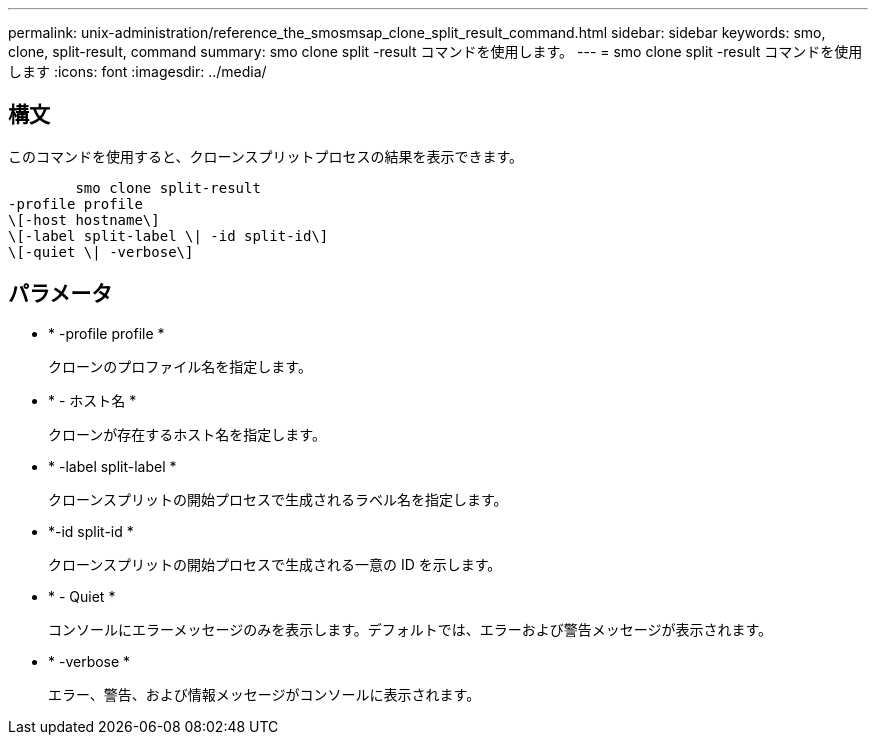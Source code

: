 ---
permalink: unix-administration/reference_the_smosmsap_clone_split_result_command.html 
sidebar: sidebar 
keywords: smo, clone, split-result, command 
summary: smo clone split -result コマンドを使用します。 
---
= smo clone split -result コマンドを使用します
:icons: font
:imagesdir: ../media/




== 構文

このコマンドを使用すると、クローンスプリットプロセスの結果を表示できます。

[listing]
----

        smo clone split-result
-profile profile
\[-host hostname\]
\[-label split-label \| -id split-id\]
\[-quiet \| -verbose\]
----


== パラメータ

* * -profile profile *
+
クローンのプロファイル名を指定します。

* * - ホスト名 *
+
クローンが存在するホスト名を指定します。

* * -label split-label *
+
クローンスプリットの開始プロセスで生成されるラベル名を指定します。

* *-id split-id *
+
クローンスプリットの開始プロセスで生成される一意の ID を示します。

* * - Quiet *
+
コンソールにエラーメッセージのみを表示します。デフォルトでは、エラーおよび警告メッセージが表示されます。

* * -verbose *
+
エラー、警告、および情報メッセージがコンソールに表示されます。


